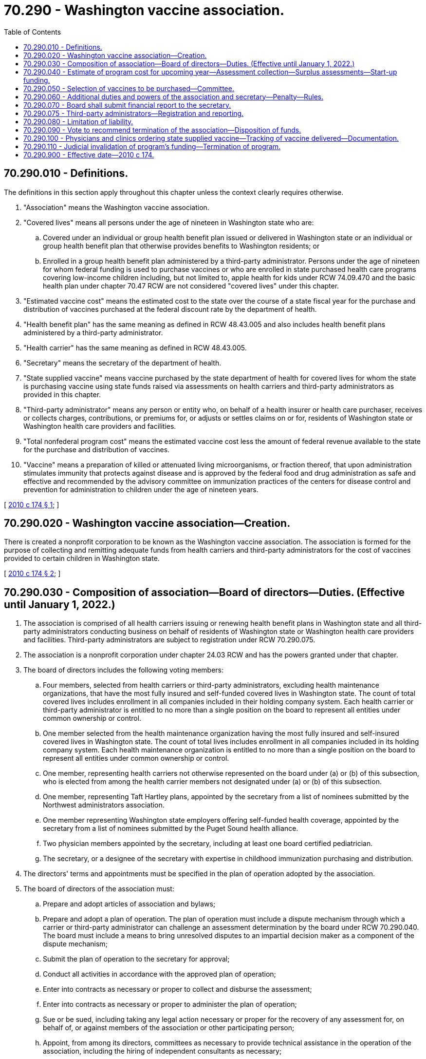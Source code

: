 = 70.290 - Washington vaccine association.
:toc:

== 70.290.010 - Definitions.
The definitions in this section apply throughout this chapter unless the context clearly requires otherwise.

. "Association" means the Washington vaccine association.

. "Covered lives" means all persons under the age of nineteen in Washington state who are:

.. Covered under an individual or group health benefit plan issued or delivered in Washington state or an individual or group health benefit plan that otherwise provides benefits to Washington residents; or

.. Enrolled in a group health benefit plan administered by a third-party administrator. Persons under the age of nineteen for whom federal funding is used to purchase vaccines or who are enrolled in state purchased health care programs covering low-income children including, but not limited to, apple health for kids under RCW 74.09.470 and the basic health plan under chapter 70.47 RCW are not considered "covered lives" under this chapter.

. "Estimated vaccine cost" means the estimated cost to the state over the course of a state fiscal year for the purchase and distribution of vaccines purchased at the federal discount rate by the department of health.

. "Health benefit plan" has the same meaning as defined in RCW 48.43.005 and also includes health benefit plans administered by a third-party administrator.

. "Health carrier" has the same meaning as defined in RCW 48.43.005.

. "Secretary" means the secretary of the department of health.

. "State supplied vaccine" means vaccine purchased by the state department of health for covered lives for whom the state is purchasing vaccine using state funds raised via assessments on health carriers and third-party administrators as provided in this chapter.

. "Third-party administrator" means any person or entity who, on behalf of a health insurer or health care purchaser, receives or collects charges, contributions, or premiums for, or adjusts or settles claims on or for, residents of Washington state or Washington health care providers and facilities.

. "Total nonfederal program cost" means the estimated vaccine cost less the amount of federal revenue available to the state for the purchase and distribution of vaccines.

. "Vaccine" means a preparation of killed or attenuated living microorganisms, or fraction thereof, that upon administration stimulates immunity that protects against disease and is approved by the federal food and drug administration as safe and effective and recommended by the advisory committee on immunization practices of the centers for disease control and prevention for administration to children under the age of nineteen years.

[ http://lawfilesext.leg.wa.gov/biennium/2009-10/Pdf/Bills/Session%20Laws/House/2551-S2.SL.pdf?cite=2010%20c%20174%20§%201[2010 c 174 § 1]; ]

== 70.290.020 - Washington vaccine association—Creation.
There is created a nonprofit corporation to be known as the Washington vaccine association. The association is formed for the purpose of collecting and remitting adequate funds from health carriers and third-party administrators for the cost of vaccines provided to certain children in Washington state.

[ http://lawfilesext.leg.wa.gov/biennium/2009-10/Pdf/Bills/Session%20Laws/House/2551-S2.SL.pdf?cite=2010%20c%20174%20§%202[2010 c 174 § 2]; ]

== 70.290.030 - Composition of association—Board of directors—Duties. (Effective until January 1, 2022.)
. The association is comprised of all health carriers issuing or renewing health benefit plans in Washington state and all third-party administrators conducting business on behalf of residents of Washington state or Washington health care providers and facilities. Third-party administrators are subject to registration under RCW 70.290.075.

. The association is a nonprofit corporation under chapter 24.03 RCW and has the powers granted under that chapter.

. The board of directors includes the following voting members:

.. Four members, selected from health carriers or third-party administrators, excluding health maintenance organizations, that have the most fully insured and self-funded covered lives in Washington state. The count of total covered lives includes enrollment in all companies included in their holding company system. Each health carrier or third-party administrator is entitled to no more than a single position on the board to represent all entities under common ownership or control.

.. One member selected from the health maintenance organization having the most fully insured and self-insured covered lives in Washington state. The count of total lives includes enrollment in all companies included in its holding company system. Each health maintenance organization is entitled to no more than a single position on the board to represent all entities under common ownership or control.

.. One member, representing health carriers not otherwise represented on the board under (a) or (b) of this subsection, who is elected from among the health carrier members not designated under (a) or (b) of this subsection.

.. One member, representing Taft Hartley plans, appointed by the secretary from a list of nominees submitted by the Northwest administrators association.

.. One member representing Washington state employers offering self-funded health coverage, appointed by the secretary from a list of nominees submitted by the Puget Sound health alliance.

.. Two physician members appointed by the secretary, including at least one board certified pediatrician.

.. The secretary, or a designee of the secretary with expertise in childhood immunization purchasing and distribution.

. The directors' terms and appointments must be specified in the plan of operation adopted by the association.

. The board of directors of the association must:

.. Prepare and adopt articles of association and bylaws;

.. Prepare and adopt a plan of operation. The plan of operation must include a dispute mechanism through which a carrier or third-party administrator can challenge an assessment determination by the board under RCW 70.290.040. The board must include a means to bring unresolved disputes to an impartial decision maker as a component of the dispute mechanism;

.. Submit the plan of operation to the secretary for approval;

.. Conduct all activities in accordance with the approved plan of operation;

.. Enter into contracts as necessary or proper to collect and disburse the assessment;

.. Enter into contracts as necessary or proper to administer the plan of operation;

.. Sue or be sued, including taking any legal action necessary or proper for the recovery of any assessment for, on behalf of, or against members of the association or other participating person;

.. Appoint, from among its directors, committees as necessary to provide technical assistance in the operation of the association, including the hiring of independent consultants as necessary;

.. Obtain such liability and other insurance coverage for the benefit of the association, its directors, officers, employees, and agents as may in the judgment of the board of directors be helpful or necessary for the operation of the association;

.. On an annual basis, beginning no later than November 1, 2010, and by November 1st of each year thereafter, establish the estimated amount of the assessment;

.. Notify, in writing, each health carrier and third-party administrator of the health carrier's or third-party administrator's estimated total assessment by November 15th of each year;

.. Submit a periodic report to the secretary listing those health carriers or third-party administrators that failed to remit their assessments and audit health carrier and third-party administrator books and records for accuracy of assessment payment submission;

.. Allow each health carrier or third-party administrator no more than ninety days after the notification required by (k) of this subsection to remit any amounts in arrears or submit a payment plan, subject to approval by the association and initial payment under an approved payment plan;

.. Deposit annual assessments collected by the association, less the association's administrative costs, with the state treasurer to the credit of the universal vaccine purchase account established in RCW 43.70.720;

.. Borrow and repay such working capital, reserve, or other funds as, in the judgment of the board of directors, may be helpful or necessary for the operation of the association; and

.. Perform any other functions as may be necessary or proper to carry out the plan of operation and to affect any or all of the purposes for which the association is organized.

. The secretary must convene the initial meeting of the association board of directors.

[ http://lawfilesext.leg.wa.gov/biennium/2013-14/Pdf/Bills/Session%20Laws/House/1568-S.SL.pdf?cite=2013%20c%20144%20§%2048[2013 c 144 § 48]; http://lawfilesext.leg.wa.gov/biennium/2009-10/Pdf/Bills/Session%20Laws/House/2551-S2.SL.pdf?cite=2010%20c%20174%20§%203[2010 c 174 § 3]; ]

== 70.290.040 - Estimate of program cost for upcoming year—Assessment collection—Surplus assessments—Start-up funding.
. The secretary shall estimate the total nonfederal program cost for the upcoming calendar year by October 1, 2010, and October 1st of each year thereafter. Additionally, the secretary shall subtract any amounts needed to serve children enrolled in state purchased health care programs covering low-income children for whom federal vaccine funding is not available, and report the final amount to the association. In addition, the secretary shall perform such calculation for the period of May 1st through December 31st, 2010, as soon as feasible but in no event later than April 1, 2010. The estimates shall be timely communicated to the association.

. The board of directors of the association shall determine the method and timing of assessment collection in consultation with the department of health. The board shall use a formula designed by the board to ensure the total anticipated nonfederal program cost, minus costs for other children served through state purchased health care programs covering low-income children, calculated under subsection (1) of this section, is collected and transmitted to the universal vaccine purchase account created in RCW 43.70.720 in order to ensure adequacy of state funds to order state-supplied vaccine from federal centers for disease control and prevention.

. Each licensed health carrier and each third-party administrator on behalf of its clients' health benefit plans must be assessed and is required to timely remit payment for its share of the total amount needed to fund nonfederal program costs calculated by the department of health. Such an assessment includes additional funds as determined necessary by the board to cover the reasonable costs for the association's administration. The board shall determine the assessment methodology, with the intent of ensuring that the nonfederal costs are based on actual usage of vaccine for a health carrier or third-party administrator's covered lives. State and local governments and school districts must pay their portion of vaccine expense for covered lives under this chapter.

. The board of the association shall develop a mechanism through which the number and cost of doses of vaccine purchased under this chapter that have been administered to children covered by each health carrier, and each third-party administrator's clients health benefit plans, are attributed to each such health carrier and third-party administrator. Except as otherwise permitted by the board, this mechanism must include at least the following: Date of service; patient name; vaccine received; and health benefit plan eligibility. The data must be collected and maintained in a manner consistent with applicable state and federal health information privacy laws. Beginning November 1, 2011, and each November 1st thereafter, the board shall factor the results of this mechanism for the previous year into the determination of the appropriate assessment amount for each health carrier and third-party administrator for the upcoming year.

. For any year in which the total calculated cost to be received from association members through assessments is less than the total nonfederal program cost, the association must pay the difference to the state for deposit into the universal vaccine purchase account established in RCW 43.70.720. The board may assess, and the health carrier and third-party administrators are obligated to pay, their proportionate share of such costs and appropriate reserves as determined by the board.

. The aggregate amount to be raised by the association in any year may be reduced by any surpluses remaining from prior years.

. In order to generate sufficient start-up funding, the association may accept prepayment from member health carriers and third-party administrators, subject to offset of future amounts otherwise owing or other repayment method as determined by the board. The initial deposit of start-up funding must be deposited into the universal vaccine purchase account on or before April 30, 2010.

[ http://lawfilesext.leg.wa.gov/biennium/2009-10/Pdf/Bills/Session%20Laws/House/2551-S2.SL.pdf?cite=2010%20c%20174%20§%204[2010 c 174 § 4]; ]

== 70.290.050 - Selection of vaccines to be purchased—Committee.
. The board of the association shall establish a committee for the purposes of developing recommendations to the board regarding selection of vaccines to be purchased in each upcoming year by the department. The committee must be composed of at least five voting board members, including at least three health carrier or third-party administrator members, one physician, and the secretary or the secretary's designee. The committee must also include a representative of vaccine manufacturers, who is a nonvoting member of the committee. The representative of vaccine manufacturers must be chosen by the secretary from a list of three nominees submitted collectively by vaccine manufacturers on an annual basis.

. In selecting vaccines to purchase, the following factors should be strongly considered by the committee: Patient safety and clinical efficacy, public health and purchaser value, compliance with RCW 70A.230.120, patient and provider choice, and stability of vaccine supply.

[ http://lawfilesext.leg.wa.gov/biennium/2021-22/Pdf/Bills/Session%20Laws/House/1192.SL.pdf?cite=2021%20c%2065%20§%2068[2021 c 65 § 68]; http://lawfilesext.leg.wa.gov/biennium/2009-10/Pdf/Bills/Session%20Laws/House/2551-S2.SL.pdf?cite=2010%20c%20174%20§%205[2010 c 174 § 5]; ]

== 70.290.060 - Additional duties and powers of the association and secretary—Penalty—Rules.
In addition to the duties and powers enumerated elsewhere in this chapter:

. The association may, pursuant to either vote of its board of directors or request of the secretary, audit compliance with reporting obligations established under the association's plan of operation. Upon failure of any entity that has been audited to reimburse the costs of such audit as certified by vote of the association's board of directors within forty-five days of notice of such vote, the secretary shall assess a civil penalty of one hundred fifty percent of the amount of such costs.

. The association may establish an interest charge for late payment of any assessment under this chapter. The secretary shall assess a civil penalty against any health carrier or third-party administrator that fails to pay an assessment within three months of notification under RCW 70.290.030. The civil penalty under this subsection is one hundred fifty percent of such assessment.

. The secretary and the association are authorized to file liens and seek judgment to recover amounts in arrears and civil penalties, and recover reasonable collection costs, including reasonable attorneys' fees and costs. Civil penalties so levied must be deposited in the universal vaccine purchase account created in RCW 43.70.720.

. The secretary may adopt rules under chapter 34.05 RCW as necessary to carry out the purposes of this section.

. Upon request of the health care authority, the secretary and the association must provide the health care authority with any available information maintained by the association needed to calculate the proportional share of program costs under RCW 71.24.064.

[ http://lawfilesext.leg.wa.gov/biennium/2019-20/Pdf/Bills/Session%20Laws/House/2728-S.SL.pdf?cite=2020%20c%20291%20§%208[2020 c 291 § 8]; http://lawfilesext.leg.wa.gov/biennium/2009-10/Pdf/Bills/Session%20Laws/House/2551-S2.SL.pdf?cite=2010%20c%20174%20§%206[2010 c 174 § 6]; ]

== 70.290.070 - Board shall submit financial report to the secretary.
The board of directors of the association shall submit to the secretary, no later than one hundred twenty days after the close of the association's fiscal year, a financial report in a form approved by the secretary.

[ http://lawfilesext.leg.wa.gov/biennium/2009-10/Pdf/Bills/Session%20Laws/House/2551-S2.SL.pdf?cite=2010%20c%20174%20§%207[2010 c 174 § 7]; ]

== 70.290.075 - Third-party administrators—Registration and reporting.
. A third-party administrator must register with the association. Registrants must report a change of legal name, business name, business address, or business telephone number to the association within ten days after the change.

. The association must establish data elements and procedures for the registration of third-party administrators necessary to implement this section in its plan of operation.

[ http://lawfilesext.leg.wa.gov/biennium/2013-14/Pdf/Bills/Session%20Laws/House/1568-S.SL.pdf?cite=2013%20c%20144%20§%2047[2013 c 144 § 47]; ]

== 70.290.080 - Limitation of liability.
No liability on the part of, and no cause of action of any nature, shall arise against any member of the board of the association, against an employee or agent of the association, or against any health care provider for any lawful action taken by them in the performance of their duties or required activities under this chapter.

[ http://lawfilesext.leg.wa.gov/biennium/2009-10/Pdf/Bills/Session%20Laws/House/2551-S2.SL.pdf?cite=2010%20c%20174%20§%208[2010 c 174 § 8]; ]

== 70.290.090 - Vote to recommend termination of the association—Disposition of funds.
. The association board may, on or after June 30, 2015, vote to recommend termination of the association if it finds that the original intent of its formation and operation, which is to ensure more cost-effective purchase and distribution of vaccine than if provided through uncoordinated purchase by health care providers, has not been achieved. The association board shall provide notice of the recommendation to the relevant policy and fiscal committees of the legislature within thirty days of the vote being taken by the association board. If the legislature has not acted by the last day of the next regular legislative session to reject the board's recommendation, the board may vote to permanently dissolve the association.

. In the event of a voluntary or involuntary dissolution of the association, funds remaining in the universal purchase vaccine account created in RCW 43.70.720 that were collected under this chapter must be returned to the member health carrier and third-party administrators in proportion to their previous year's contribution, from any balance remaining following the repayment of any prepayments for start-up funding not previously recouped by such member.

[ http://lawfilesext.leg.wa.gov/biennium/2009-10/Pdf/Bills/Session%20Laws/House/2551-S2.SL.pdf?cite=2010%20c%20174%20§%2012[2010 c 174 § 12]; ]

== 70.290.100 - Physicians and clinics ordering state supplied vaccine—Tracking of vaccine delivered—Documentation.
Physicians and clinics ordering state supplied vaccine must ensure they have billing mechanisms and practices in place that enable the association to accurately track vaccine delivered to association members' covered lives and must submit documentation in such a form as may be prescribed by the board in consultation with state physician organizations. Physicians and other persons providing childhood immunization are strongly encouraged to use state supplied vaccine whenever possible. Nothing in this chapter prohibits health carriers and third-party administrators from denying claims for vaccine serum costs when the serum or serums providing similar protection are provided or available via state supplied vaccine.

[ http://lawfilesext.leg.wa.gov/biennium/2009-10/Pdf/Bills/Session%20Laws/House/2551-S2.SL.pdf?cite=2010%20c%20174%20§%2013[2010 c 174 § 13]; ]

== 70.290.110 - Judicial invalidation of program's funding—Termination of program.
If the requirement that any segment of health carriers, third-party administrators, or state or local governmental entities provide funding for the program established in this chapter is invalidated by a court of competent jurisdiction, the board of the association may terminate the program one hundred twenty days following a final judicial determination on the matter.

[ http://lawfilesext.leg.wa.gov/biennium/2009-10/Pdf/Bills/Session%20Laws/House/2551-S2.SL.pdf?cite=2010%20c%20174%20§%2014[2010 c 174 § 14]; ]

== 70.290.900 - Effective date—2010 c 174.
This act is necessary for the immediate preservation of the public peace, health, or safety, or support of the state government and its existing public institutions, and takes effect immediately [March 23, 2010].

[ http://lawfilesext.leg.wa.gov/biennium/2009-10/Pdf/Bills/Session%20Laws/House/2551-S2.SL.pdf?cite=2010%20c%20174%20§%2017[2010 c 174 § 17]; ]

